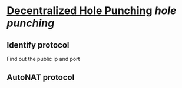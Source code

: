 * [[https://research.protocol.ai/publications/decentralized-hole-punching/][Decentralized Hole Punching]] [[hole punching]]
** Identify protocol
Find out the public ip and port
** AutoNAT protocol